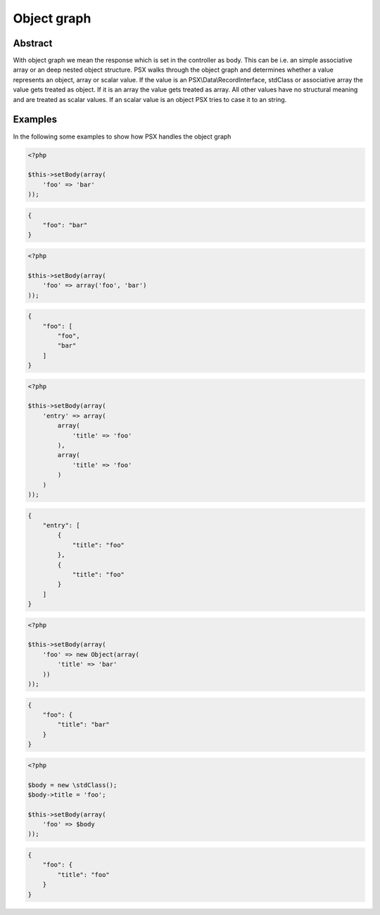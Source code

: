 
Object graph
============

Abstract
--------

With object graph we mean the response which is set in the controller as body.
This can be i.e. an simple associative array or an deep nested object structure. 
PSX walks through the object graph and determines whether a value represents an 
object, array or scalar value. If the value is an PSX\\Data\\RecordInterface, 
stdClass or associative array the value gets treated as object. If it is an 
array the value gets treated as array. All other values have no structural 
meaning and are treated as scalar values. If an scalar value is an object PSX 
tries to case it to an string.

Examples
--------

In the following some examples to show how PSX handles the object graph 

.. code-block:: php

    <?php

    $this->setBody(array(
        'foo' => 'bar'
    ));


.. code-block:: json

    {
        "foo": "bar"
    }


.. code-block:: php

    <?php

    $this->setBody(array(
        'foo' => array('foo', 'bar')
    ));


.. code-block:: json

    {
        "foo": [
            "foo",
            "bar"
        ]
    }


.. code-block:: php

    <?php

    $this->setBody(array(
        'entry' => array(
            array(
                'title' => 'foo'
            ),
            array(
                'title' => 'foo'
            )
        )
    ));


.. code-block:: json

    {
        "entry": [
            {
                "title": "foo"
            },
            {
                "title": "foo"
            }
        ]
    }

.. code-block:: php

    <?php

    $this->setBody(array(
        'foo' => new Object(array(
            'title' => 'bar'
        ))
    ));


.. code-block:: json

    {
        "foo": {
            "title": "bar"
        }
    }


.. code-block:: php

    <?php

    $body = new \stdClass();
    $body->title = 'foo';

    $this->setBody(array(
        'foo' => $body
    ));


.. code-block:: json

    {
        "foo": {
            "title": "foo"
        }
    }
